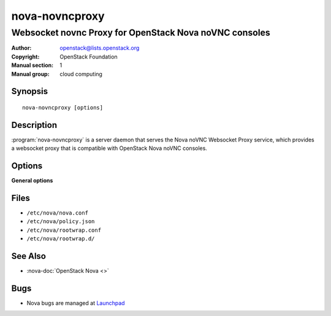 ===============
nova-novncproxy
===============

-------------------------------------------------------
Websocket novnc Proxy for OpenStack Nova noVNC consoles
-------------------------------------------------------

:Author: openstack@lists.openstack.org
:Copyright: OpenStack Foundation
:Manual section: 1
:Manual group: cloud computing

Synopsis
========

::

  nova-novncproxy [options]

Description
===========

:program:`nova-novncproxy` is a server daemon that serves the Nova noVNC
Websocket Proxy service, which provides a websocket proxy that is compatible
with OpenStack Nova noVNC consoles.

Options
=======

**General options**

Files
=====

* ``/etc/nova/nova.conf``
* ``/etc/nova/policy.json``
* ``/etc/nova/rootwrap.conf``
* ``/etc/nova/rootwrap.d/``

See Also
========

* :nova-doc:`OpenStack Nova <>`

Bugs
====

* Nova bugs are managed at `Launchpad <https://bugs.launchpad.net/nova>`__
